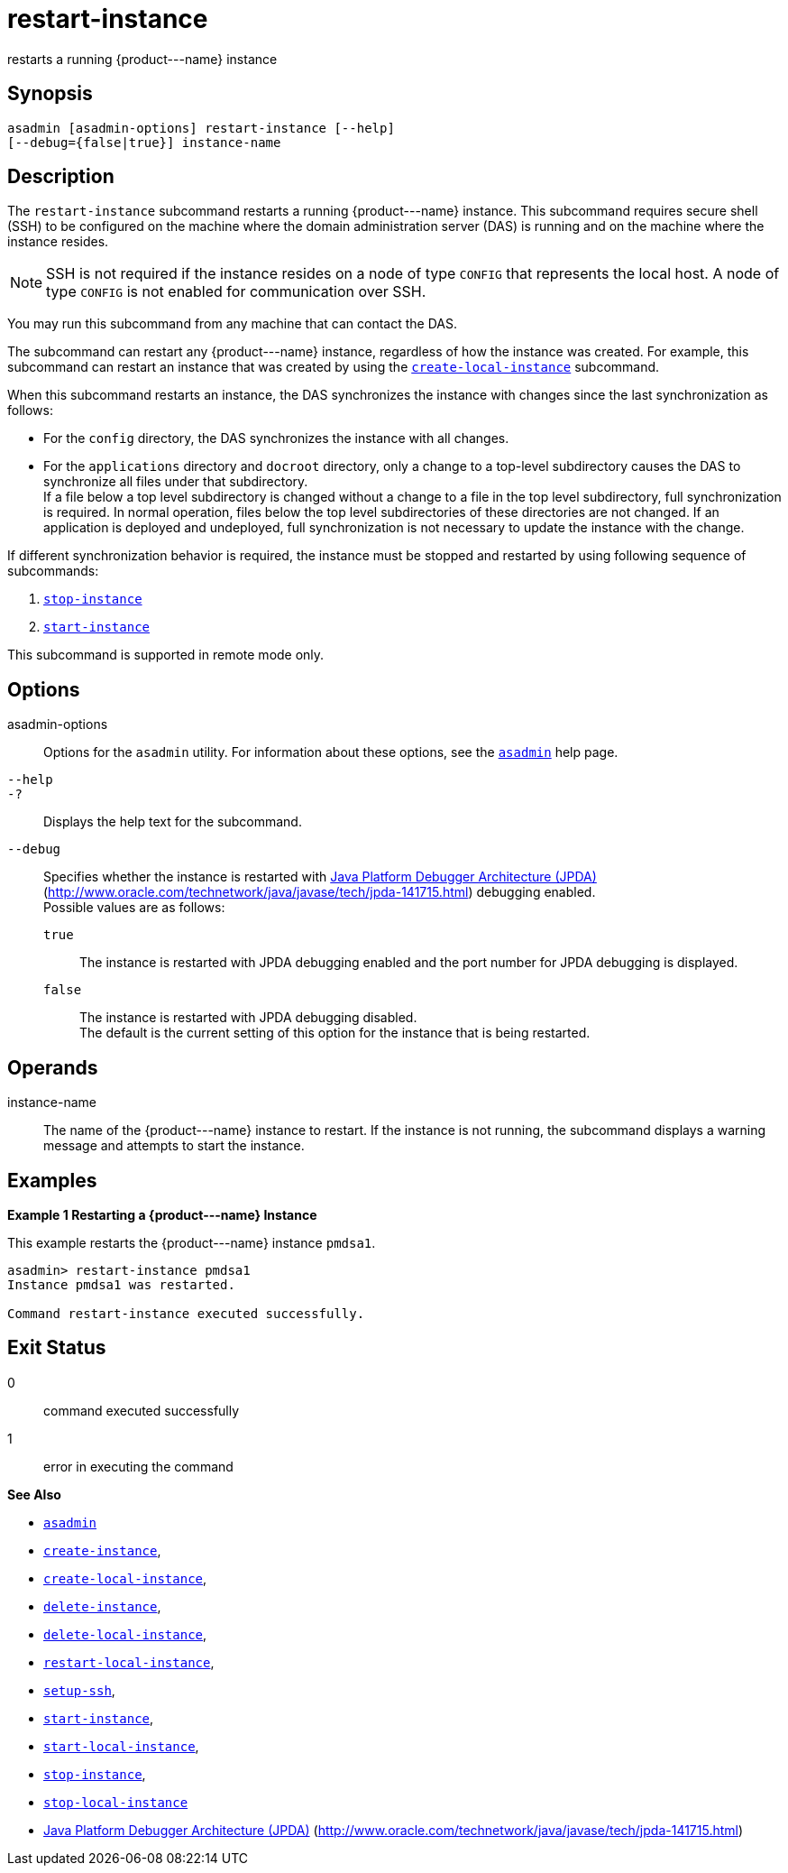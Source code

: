 [[restart-instance]]
= restart-instance

restarts a running \{product---name} instance

[[synopsis]]
== Synopsis

[source,shell]
----
asadmin [asadmin-options] restart-instance [--help] 
[--debug={false|true}] instance-name
----

[[description]]
== Description

The `restart-instance` subcommand restarts a running \{product---name} instance. This subcommand requires secure shell (SSH) to be configured
on the machine where the domain administration server (DAS) is running and on the machine where the instance resides.

NOTE: SSH is not required if the instance resides on a node of type `CONFIG` that represents the local host. A node of type `CONFIG` is not enabled for communication over SSH.

You may run this subcommand from any machine that can contact the DAS.

The subcommand can restart any \{product---name} instance, regardless of how the instance was created. For example, this subcommand can restart an instance that was created by using the
xref:create-local-instance.adoc#create-local-instance[`create-local-instance`] subcommand.

When this subcommand restarts an instance, the DAS synchronizes the instance with changes since the last synchronization as follows:

* For the `config` directory, the DAS synchronizes the instance with all changes.
* For the `applications` directory and `docroot` directory, only a change to a top-level subdirectory causes the DAS to synchronize all
files under that subdirectory. +
If a file below a top level subdirectory is changed without a change to a file in the top level subdirectory, full synchronization is required. In normal operation, files below the top level subdirectories of these
directories are not changed. If an application is deployed and undeployed, full synchronization is not necessary to update the instance with the change.

If different synchronization behavior is required, the instance must be stopped and restarted by using following sequence of subcommands:

. xref:stop-instance.adoc#stop-instance[`stop-instance`]
. xref:start-instance.adoc#start-instance[`start-instance`]

This subcommand is supported in remote mode only.

[[options]]
== Options

asadmin-options::
  Options for the `asadmin` utility. For information about these options, see the xref:asadmin.adoc#asadmin-1m[`asadmin`] help page.
`--help`::
`-?`::
  Displays the help text for the subcommand.
`--debug`::
  Specifies whether the instance is restarted with http://java.sun.com/javase/technologies/core/toolsapis/jpda/[Java Platform Debugger Architecture (JPDA)](http://www.oracle.com/technetwork/java/javase/tech/jpda-141715.html)
  debugging enabled. +
  Possible values are as follows: +
  `true`;;
    The instance is restarted with JPDA debugging enabled and the port number for JPDA debugging is displayed.
  `false`;;
    The instance is restarted with JPDA debugging disabled. +
  The default is the current setting of this option for the instance that is being restarted.

[[operands]]
== Operands

instance-name::
  The name of the \{product---name} instance to restart. If the instance is not running, the subcommand displays a warning message and attempts to start the instance.

[[examples]]
== Examples

*Example 1 Restarting a \{product---name} Instance*

This example restarts the \{product---name} instance `pmdsa1`.

[source,shell]
----
asadmin> restart-instance pmdsa1
Instance pmdsa1 was restarted. 

Command restart-instance executed successfully.
----

[[exit-status]]
== Exit Status

0::
  command executed successfully
1::
  error in executing the command

*See Also*

* xref:asadmin.html#asadmin-1m[`asadmin`]
* xref:create-instance.html#create-instance[`create-instance`],
* xref:create-local-instance.html#create-local-instance[`create-local-instance`],
* xref:delete-instance.html#delete-instance[`delete-instance`],
* xref:delete-local-instance.html#delete-local-instance[`delete-local-instance`],
* xref:restart-local-instance.html#restart-local-instance[`restart-local-instance`],
* xref:setup-ssh.html#setup-ssh[`setup-ssh`],
* xref:start-instance.html#start-instance[`start-instance`],
* xref:start-local-instance.html#start-local-instance[`start-local-instance`],
* xref:stop-instance.html#stop-instance[`stop-instance`],
* xref:stop-local-instance.html#stop-local-instance[`stop-local-instance`]
* http://www.oracle.com/technetwork/java/javase/tech/jpda-141715.html[Java Platform Debugger Architecture (JPDA)] (http://www.oracle.com/technetwork/java/javase/tech/jpda-141715.html)


